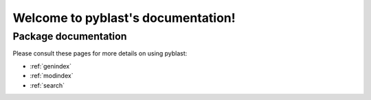 ##################################
Welcome to pyblast's documentation!
##################################


*********************
Package documentation
*********************

Please consult these pages for more details on using pyblast:

* :ref:`genindex`
* :ref:`modindex`
* :ref:`search`
